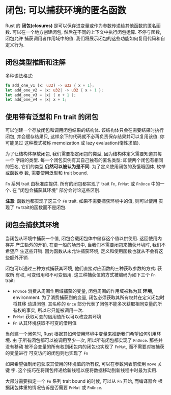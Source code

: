 * 闭包: 可以捕获环境的匿名函数
  Rust 的 *闭包(closures)* 是可以保存进变量或作为参数传递给其他函数的匿名函数.
  可以在一个地方创建闭包, 然后在不同的上下文中执行闭包运算. 不停与函数, 闭包允许
  捕获调用者作用域中的值. 我们将展示闭包的这些功能如何复用代码和自定义行为.
 
** 闭包类型推断和注解
   多种语法格式:
   #+begin_src rust
     fn add_one_v1 (x: u32) -> u32 { x + 1};
     let add_one_v2 = |x: u32| -> u32 { x + 1 };
     let add_one_v3 = |x| { x + 1 };
     let add_one_v4 = |x| x + 1;
   #+end_src

** 使用带有泛型和 Fn trait 的闭包
   可以创建一个存放闭包和调用闭包结果的结构体. 该结构体只会在需要结果时执行闭包,
   并会缓存结果只, 这样余下的代码就不必再负责保存结果并可以复用该值. 你可能见过
   这种模式被称 memoization 或 lazy evaluation(惰性求值).

   为了让结构体存放闭包, 我们需要指定闭包的类型, 因为结构体定义需要知道其每一个
   字段的类型. 每一个闭包实例有其自己独有的匿名类型: 即使两个闭包有相同的签名,
   它们的类型 *仍然可以被认为是不同*. 为了定义使用闭包的及饿哦固体, 枚举或函数参
   数, 需要使用泛型和 trait bound.

   ~Fn~ 系列 trait 由标准库提供. 所有的闭包都实现了 trait ~Fn~, ~FnMut~ 或
   ~FnOnce~ 中的一个. 在 "闭包会捕获其环境" 部分会讨论这些区别.

   *注意*: 函数也都实现了这三个 ~Fn~ trait. 如果不需要捕获环境中的值, 则可以使用
    实现了 ~Fn~ trait的函数而不是闭包.

** 闭包会捕获其环境
   当闭包从环境中捕获一个值, 闭包会载闭包体中储存这个值以供使用. 这回使用内存并
   产生额外的开销, 在更一般的场景中, 当我们不需要闭包来捕获环境时, 我们不希望产
   生这些开销. 因为函数从未允许捕获环境, 定义和使用函数也就从不会有这些额外开销.

   闭包可以通过三种方式捕获其环境, 他们直接对应函数的三种获取参数的方式: 获取所
   有权, 可变借用和不可变借用. 这三种捕获值的方式被编码为如下三个 ~Fn~ trait:
   
   - ~FnOnce~ 消费从周围作用域捕获的变量, 闭包周围的作用域被称为其 *环境*,
     environment. 为了消费捕获到的变量, 闭包必须获取其所有权并在定义闭包时将其移
     动进闭包. 其名称的 ~Once~ 部分代表了闭包不能多次获取相同变量的所有权的事实,
     所以它只能被调用一次.
   - ~FnMut~ 获取可变的借用值所以可以改变其环境
   - ~Fn~ 从其环境获取不可变的借用值

     
   当创建一个闭包时, Rust 根据其如何使用环境中变量来推断我们希望如何引用环境. 由
   于所有闭包都可以被调用至少一次, 所以所有闭包都实现了 ~FnOnce~. 那些并没有移动
   被不会变量的所有权到闭包内的闭包也实现了 ~FnMut~, 而不需要对被捕获的变量进行
   可变访问的闭包则也实现了 ~Fn~

   如果希望强制闭包获取其使用的环境值的所有权, 可以在参数列表前使用 ~move~ 关键
   字. 这个技巧在将闭包传递给新线程以便将数据移动到新线程中时最为实用.

   大部分需要指定一个 ~Fn~ 系列 trait bound 的时候, 可以从 ~Fn~ 开始, 而编译器会
   根据闭包体重的情况告诉是否需要 ~FnMut~ 或 ~FnOnce~.
